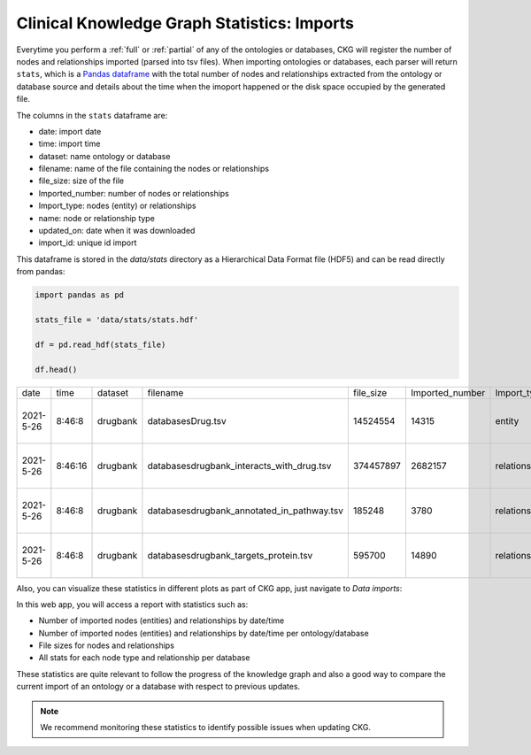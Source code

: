 Clinical Knowledge Graph Statistics: Imports
============================================

Everytime you perform a :ref:`full` or :ref:`partial` of any of the ontologies or databases, CKG will register the number of nodes and relationships imported (parsed into tsv files).
When importing ontologies or databases, each parser will return ``stats``, which is a `Pandas dataframe <https://pandas.pydata.org/pandas-docs/stable/reference/api/pandas.DataFrame.html>`__ with the total number of nodes and relationships extracted from the ontology or database source and details about the time when the imoport happened or the disk space occupied by the generated file.

The columns in the ``stats`` dataframe are:

- date: import date
- time: import time
- dataset: name ontology or database
- filename: name of the file containing the nodes or relationships
- file_size: size of the file
- Imported_number: number of nodes or relationships
- Import_type: nodes (entity) or relationships
- name: node or relationship type
- updated_on: date when it was downloaded
- import_id: unique id import


This dataframe is stored in the `data/stats` directory as a Hierarchical Data Format file (HDF5) and can be read directly from pandas:

.. code-block:: python

    import pandas as pd

    stats_file = 'data/stats/stats.hdf'

    df = pd.read_hdf(stats_file)

    df.head()

    
+-----------+---------+----------+---------------------------------------------+-----------+-----------------+---------------+-------------------------------+------------+--------------------------------------+
| date      | time    | dataset  | filename                                    | file_size | Imported_number | Import_type   | name                          | updated_on | import_id                            |
+-----------+---------+----------+---------------------------------------------+-----------+-----------------+---------------+-------------------------------+------------+--------------------------------------+
| 2021-5-26 | 8:46:8  | drugbank | databases\Drug.tsv                          | 14524554  | 14315           | entity        | Drug                          | 2021-05-26 | dc0cd359-e8db-4776-b881-42ef92b5a374 |
+-----------+---------+----------+---------------------------------------------+-----------+-----------------+---------------+-------------------------------+------------+--------------------------------------+
| 2021-5-26 | 8:46:16 | drugbank | databases\drugbank_interacts_with_drug.tsv  | 374457897 | 2682157         | relationships | drugbank_interacts_with_drug  | 2021-05-26 | dc0cd359-e8db-4776-b881-42ef92b5a374 |
+-----------+---------+----------+---------------------------------------------+-----------+-----------------+---------------+-------------------------------+------------+--------------------------------------+
| 2021-5-26 | 8:46:8  | drugbank | databases\drugbank_annotated_in_pathway.tsv | 185248    | 3780            | relationships | drugbank_annotated_in_pathway | 2021-05-26 | dc0cd359-e8db-4776-b881-42ef92b5a374 |
+-----------+---------+----------+---------------------------------------------+-----------+-----------------+---------------+-------------------------------+------------+--------------------------------------+
| 2021-5-26 | 8:46:8  | drugbank | databases\drugbank_targets_protein.tsv      | 595700    | 14890           | relationships | drugbank_targets_protein      | 2021-05-26 | dc0cd359-e8db-4776-b881-42ef92b5a374 |
+-----------+---------+----------+---------------------------------------------+-----------+-----------------+---------------+-------------------------------+------------+--------------------------------------+


Also, you can visualize these statistics in different plots as part of CKG app, just navigate to `Data imports`: 

.. image:: ../_static/images/database_imports_stats.png
    :width: 48%

.. image:: ../_static/images/database_imports_app.png
    :width: 48%




In this web app, you will access a report with statistics such as:

- Number of imported nodes (entities) and relationships by date/time

- Number of imported nodes (entities) and relationships by date/time per ontology/database

- File sizes for nodes and relationships

- All stats for each node type and relationship per database


These statistics are quite relevant to follow the progress of the knowledge graph and also a good way to compare the current import of an ontology or a database with respect to previous updates.

.. note:: We recommend monitoring these statistics to identify possible issues when updating CKG.

